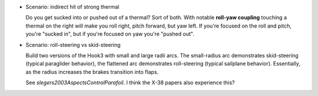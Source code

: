 * Scenario: indirect hit of strong thermal

  Do you get sucked into or pushed out of a thermal? Sort of both. With
  notable **roll-yaw coupling** touching a thermal on the right will make you
  roll right, pitch forward, but yaw left. If you're focused on the roll and
  pitch, you're "sucked in", but if you're focused on yaw you're "pushed out".


* Scenario: roll-steering vs skid-steering

  Build two versions of the Hook3 with small and large radii arcs. The
  small-radius arc demonstrates skid-steering (typical paraglider behavior),
  the flattened arc demonstrates roll-steering (typical sailplane behavior).
  Essentially, as the radius increases the brakes transition into flaps.

  See `slegers2003AspectsControlParafoil`. I think the X-38 papers also
  experience this?
